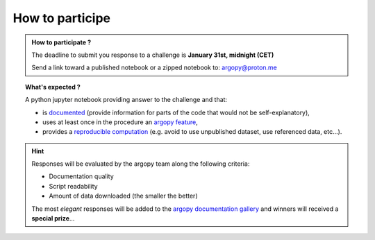 .. _howto:

.. rst-class:: hide-me

How to participe
----------------

.. grid:: 1
    :class-row: grid-item-row

    .. grid-item::
        :columns: 2
        :class: grid-item-webtitle

        .. image:: ../_static/argopy_logo_5years.png
            :target: https://euroargodev.github.io/argopy-5years

    .. grid-item::
        :columns: 10
        :class: grid-item-webtitle

        .. image:: https://argopy.readthedocs.io/en/latest/_static/argopy_logo_long.png
            :height: 75
            :target: https://argopy.readthedocs.io

        .. raw:: html

            <div class="title">How to participate <br>to coding challenges ?</div>

            <small><a href="index.html">Check here for the list of challenges</a></small>


.. admonition:: How to participate ?

    The deadline to submit you response to a challenge is **January 31st, midnight (CET)**

    Send a link toward a published notebook or a zipped notebook to: `argopy@proton.me <mailto:argopy@proton.me?subject=Coding-challenge>`_

.. topic:: What's expected ?

    A python jupyter notebook providing answer to the challenge and that:

    - is `documented <https://blog.codacy.com/code-documentation#CodeDocumentationBestPractices>`_ (provide information for parts of the code that would not be self-explanatory),
    - uses at least once in the procedure an `argopy feature <https://argopy.readthedocs.io/en/latest/api.html>`_,
    - provides a `reproducible computation <https://en.wikipedia.org/wiki/Reproducibility>`_ (e.g. avoid to use unpublished dataset,  use referenced data, etc...).

.. hint::

    Responses will be evaluated by the argopy team along the following criteria:

    - Documentation quality
    - Script readability
    - Amount of data downloaded (the smaller the better)

    The most *elegant* responses will be added to the `argopy documentation gallery <https://argopy.readthedocs.io/en/latest/gallery.html>`_ and winners will received a **special prize**...
